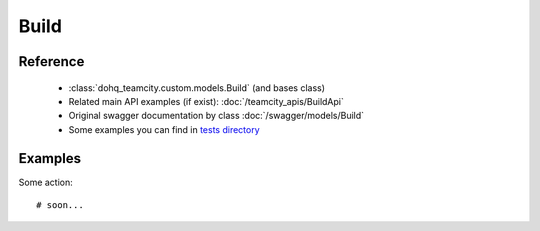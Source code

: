 ############
Build
############

Reference
========

  + :class:`dohq_teamcity.custom.models.Build` (and bases class)
  + Related main API examples (if exist): :doc:`/teamcity_apis/BuildApi`
  + Original swagger documentation by class :doc:`/swagger/models/Build`
  + Some examples you can find in `tests directory <https://github.com/devopshq/teamcity/blob/develop/test>`_

Examples
========
Some action::

    # soon...


